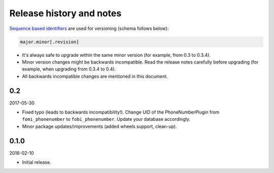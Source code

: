 Release history and notes
=========================
`Sequence based identifiers
<http://en.wikipedia.org/wiki/Software_versioning#Sequence-based_identifiers>`_
are used for versioning (schema follows below):

.. code-block:: text

    major.minor[.revision]

- It's always safe to upgrade within the same minor version (for example, from
  0.3 to 0.3.4).
- Minor version changes might be backwards incompatible. Read the
  release notes carefully before upgrading (for example, when upgrading from
  0.3.4 to 0.4).
- All backwards incompatible changes are mentioned in this document.

0.2
---
2017-05-30

- Fixed typo (leads to backwards incompatibility!). Change UID of the
  PhoneNumberPlugin from ``fomi_phonenumber`` to ``fobi_phonenumber``.
  Update your database accordingly.
- Minor package updates/improvements (added wheels support, clean-up).

0.1.0
-----
2016-02-10

- Initial release.
